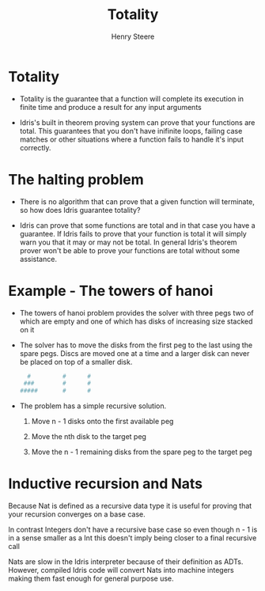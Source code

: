 #+TITLE:  Totality
#+AUTHOR: Henry Steere

* Totality 

  - Totality is the guarantee that a function will complete its execution in finite time 
    and produce a result for any input arguments

  - Idris's built in theorem proving system can prove that your functions are total.
    This guarantees that you don't have inifinite loops, failing case matches or other situations
    where a function fails to handle it's input correctly.

* The halting problem 

  - There is no algorithm that can prove that a given function will terminate, so how
    does Idris guarantee totality?

  - Idris can prove that some functions are total and in that case you have a guarantee.
    If Idris fails to prove that your function is total it will simply warn you that it may or may not be total.
    In general Idris's theorem prover won't be able to prove your functions are total without 
    some assistance.

* Example - The towers of hanoi

  - The towers of hanoi problem provides the solver with three pegs two of which are empty
    and one of which has disks of increasing size stacked on it

  - The solver has to move the disks from the first peg to the last using the spare pegs.
    Discs are moved one at a time and a larger disk can never be placed on top of a smaller disk.

    #+BEGIN_SRC sh
        #         #      #
       ###        #      #
      #####       #      #
    #+END_SRC

  - The problem has a simple recursive solution. 

    1. Move n - 1 disks onto the first available peg

    2. Move the nth disk to the target peg

    3. Move the n - 1 remaining disks from the spare peg to the target peg

* Inductive recursion and Nats

  Because Nat is defined as a recursive data type it is useful for proving that your recursion 
  converges on a base case.

  In contrast Integers don't have a recursive base case so even though n - 1 is in a sense smaller as a 
  Int this doesn't imply being closer to a final recursive call

  Nats are slow in the Idris interpreter because of their definition as ADTs. However, 
  compiled Idris code will convert Nats into machine integers making them fast enough for general
  purpose use.

  
